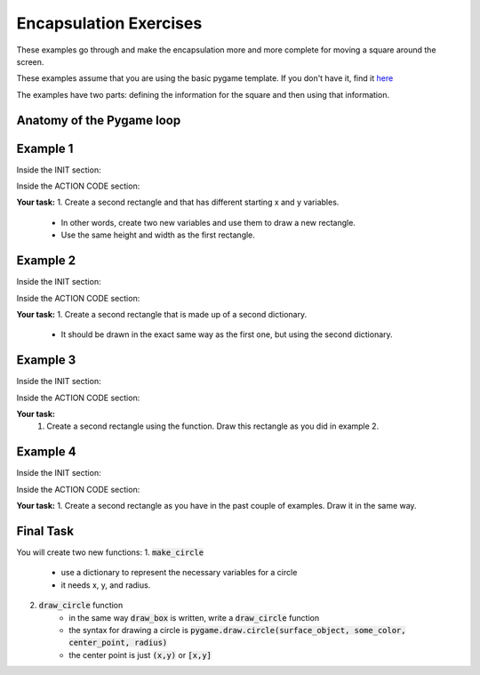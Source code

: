 Encapsulation Exercises
=======================

These examples go through and make the encapsulation more and more complete for moving a square around the screen.

These examples assume that you are using the basic pygame template.
If you don't have it, find it `here <https://github.com/Heroes-Academy/OOP_Fall2016/blob/master/code/base_pygame.py>`_

The examples have two parts: defining the information for the square and then using that information.

Anatomy of the Pygame loop
**************************

.. code-block:: python
    :linenos:

    ##### INIT SECTION
    # import pygame
    # any functions you want to use should be defined right away
    # create pygame variables
    # create variables you want to use inside the game loop


    ##### WHILE LOOP SECTION
    while not done:
        # check for events
        # fill the screen with white
        ##### ACTION CODE
        # do any actions that we want to do
        # this could be moving the box, etc
        ##### FINISHING CODE
        # end of while loop code, mostly the clock.tick()

    #### POST WHILE LOOP SECTION
    # once the code hits here, we can assume that the while loop is over and game is done
    # do any last finishing code things here
    # the important one is to tell pygame shut down

Example 1
*********

Inside the INIT section:

.. code-block:: python
    :linenos:

    origin_x = 50
    origin_y = 50
    square_width = 100
    square_height = 100

Inside the ACTION CODE section:

.. code-block:: python
    :linenos:

    # the syntax for rect is (display surface, color, rectangle_info)
    # and the rectangle_info is (x, y, width, height)
    pygame.draw.rect(surface, BLACK, [origin_x, origin_y, square_width, square_height])

**Your task:**
1. Create a second rectangle and that has different starting x and y variables.
    - In other words, create two new variables and use them to draw a new rectangle.
    - Use the same height and width as the first rectangle.


Example 2
*********

Inside the INIT section:

.. code-block:: python
    :linenos:

    box_info = {'x': 50, 'y': 50, 'width': 100, 'height': 100}


Inside the ACTION CODE section:

.. code-block:: python
    :linenos:

    # the syntax for rect is (display surface, color, rectangle_info)
    # and the rectangle_info is (x, y, width, height)
    pygame.draw.rect(surface, BLACK, [box_info['x'], box_info['y'], box_info['width'], box_info['height']])

**Your task:**
1. Create a second rectangle that is made up of a second dictionary.
    - It should be drawn in the exact same way as the first one, but using the second dictionary.


Example 3
*********

Inside the INIT section:

.. code-block:: python
    :linenos:

    def make_box(x, y, width, height):
        new_box_info = {'x': x, 'y': y, 'width': width, 'height': height}
        return new_box_info

    box_info = make_box(50, 50, 100, 100)

Inside the ACTION CODE section:

.. code-block:: python
    :linenos:

    # the syntax for rect is (display surface, color, rectangle_info)
    # and the rectangle_info is (x, y, width, height)
    pygame.draw.rect(surface, BLACK, [box_info['x'], box_info['y'], box_info['width'], box_info['height']])

**Your task:**
    1. Create a second rectangle using the function.   Draw this rectangle as you did in example 2.


Example 4
*********

Inside the INIT section:

.. code-block:: python
    :linenos:

    def make_box(x, y, width, height):
        new_box_info = {'x': x, 'y': y, 'width': width, 'height': height}
        return new_box_info

    def draw_box(surf, color, info):
        pygame.draw.rect(surf, color, [info['x'], info['y'], info['width'], info['height']])

    box_info = make_box(50, 50, 100, 100)

Inside the ACTION CODE section:

.. code-block:: python
    :linenos:

    # the syntax for rect is (display surface, color, rectangle_info)
    # and the rectangle_info is (x, y, width, height)
    draw_box(surface, BLACK, box_info)

**Your task:**
1. Create a second rectangle as you have in the past couple of examples.  Draw it in the same way.

Final Task
**********
You will create two new functions:
1. :code:`make_circle`
    - use a dictionary to represent the necessary variables for a circle
    - it needs x, y, and radius.
2. :code:`draw_circle` function
    - in the same way :code:`draw_box` is written, write a :code:`draw_circle` function
    - the syntax for drawing a circle is :code:`pygame.draw.circle(surface_object, some_color, center_point, radius)`
    - the center point is just :code:`(x,y)` or :code:`[x,y]`

